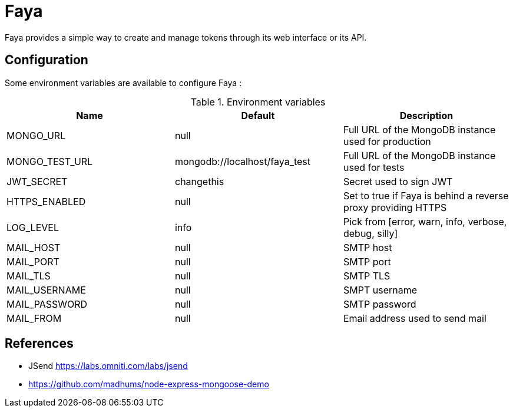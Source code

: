 = Faya

Faya provides a simple way to create and manage tokens through its web interface or its API.

== Configuration

Some environment variables are available to configure Faya :


.Environment variables
[options="header"]
|===
|Name |Default |Description

|MONGO_URL
|null
|Full URL of the MongoDB instance used for production

|MONGO_TEST_URL
|mongodb://localhost/faya_test
|Full URL of the MongoDB instance used for tests

|JWT_SECRET
|changethis
|Secret used to sign JWT

|HTTPS_ENABLED
|null
|Set to true if Faya is behind a reverse proxy providing HTTPS

|LOG_LEVEL
|info
|Pick from [error, warn, info, verbose, debug, silly]

|MAIL_HOST
|null
|SMTP host

|MAIL_PORT
|null
|SMTP port

|MAIL_TLS
|null
|SMTP TLS

|MAIL_USERNAME
|null
|SMPT username

|MAIL_PASSWORD
|null
|SMTP password

|MAIL_FROM
|null
|Email address used to send mail
|===


== References

* JSend https://labs.omniti.com/labs/jsend
* https://github.com/madhums/node-express-mongoose-demo